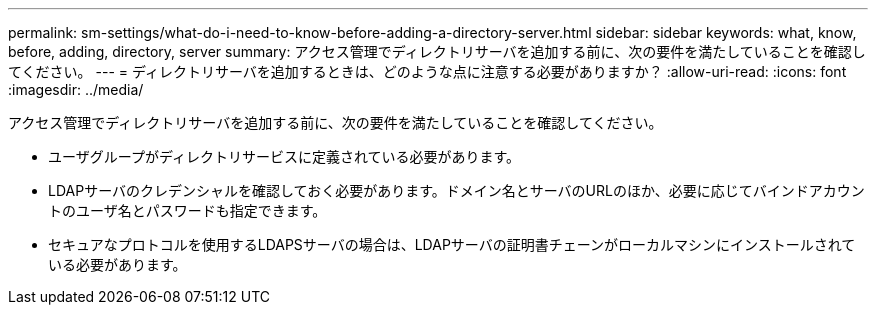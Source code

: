 ---
permalink: sm-settings/what-do-i-need-to-know-before-adding-a-directory-server.html 
sidebar: sidebar 
keywords: what, know, before, adding, directory, server 
summary: アクセス管理でディレクトリサーバを追加する前に、次の要件を満たしていることを確認してください。 
---
= ディレクトリサーバを追加するときは、どのような点に注意する必要がありますか？
:allow-uri-read: 
:icons: font
:imagesdir: ../media/


[role="lead"]
アクセス管理でディレクトリサーバを追加する前に、次の要件を満たしていることを確認してください。

* ユーザグループがディレクトリサービスに定義されている必要があります。
* LDAPサーバのクレデンシャルを確認しておく必要があります。ドメイン名とサーバのURLのほか、必要に応じてバインドアカウントのユーザ名とパスワードも指定できます。
* セキュアなプロトコルを使用するLDAPSサーバの場合は、LDAPサーバの証明書チェーンがローカルマシンにインストールされている必要があります。

